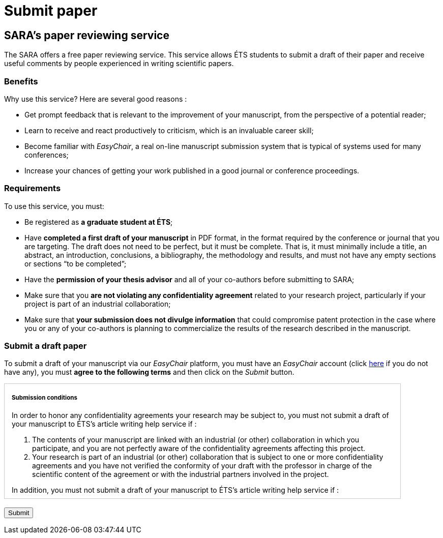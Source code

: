 = Submit paper
:awestruct-layout: default
:imagesdir: images

== SARA's paper reviewing service

The SARA offers a free paper reviewing service. This service allows ÉTS students to submit a draft of their paper and receive useful comments by people experienced in writing scientific papers.

=== Benefits

Why use this service? Here are several good reasons :

====
*  Get prompt feedback that is relevant to the improvement of your manuscript, from the perspective of a potential reader;
*  Learn to receive and react productively to criticism, which is an invaluable career skill; 
*  Become familiar with _EasyChair_, a real on-line manuscript submission system that is typical of systems used for many conferences;
*  Increase your chances of getting your work published in a good journal or conference proceedings.
====

=== Requirements

To use this service, you must:

====
*  Be registered as *a graduate student at ÉTS*;
*  Have *completed a first draft of your manuscript* in PDF format, in the format required by the conference or journal that you are targeting.  The draft does not need to be perfect, but it must be complete.  That is, it must minimally include a title, an abstract, an introduction, conclusions, a bibliography, the methodology and results, and must not have any empty sections or sections “to be completed”;
*  Have the *permission of your thesis advisor* and all of your co-authors before submitting to SARA;
*  Make sure that you *are not violating any confidentiality agreement* related to your research project, particularly if your project is part of an industrial collaboration;
*  Make sure that *your submission does not divulge information* that could compromise patent protection in the case where you or any of your co-authors is planning to commercialize the results of the research described in the manuscript.
====

=== Submit a draft paper

To submit a draft of your manuscript via our _EasyChair_ platform, you must have an _EasyChair_ account (click https://www.easychair.org/account/signup.cgi[here] if you do not have any), you must *agree to the following terms* and then click on the _Submit_ button.

++++

<form id="formsubmit" action="https://www.easychair.org/conferences/?conf=saraets2014" method="link">

<div id="terms" style="width:750px; height:225px; overflow:auto; border:solid 1px #ccc; padding-left:1em; padding-right:1em;">

<h5>Submission conditions</h5>

<p>In order to honor any confidentiality agreements your research may be subject to, you must not submit a draft of your manuscript to ÉTS’s article writing help service if :</p> 

<ol>
<li> The contents of your manuscript are linked with an industrial (or other) collaboration in which you participate, and you are not perfectly aware of the confidentiality agreements affecting this project.</li>

<li>Your research is part of an industrial (or other) collaboration that is subject to one or more confidentiality agreements and you have not verified the conformity of your draft with the professor in charge of the scientific content of the agreement or with the industrial partners involved in the project.</li>
</ol>

<p>In addition, you must not submit a draft of your manuscript to ÉTS’s article writing help service if :</p>

<ol start="3">
<li>You wish, with your co-inventors, to protect the technology described in the manuscript through a patent or another legal mechanism with help from the SPSIR (Service du Partenariat et du Soutien à l’Innovation et à la Recherche). If this is not done, your submission would then be considered a public divulgation, compromising the protection of the technology.</li>
</ol>

<p>Furthermore, if you submit a manuscript draft to ÉTS’s article writing help service with co-authors, all co-authors must be well represented.  The draft must not be submitted if one or more of the co-authors are in one of the three situations enumerated above.</p>

<input type="checkbox" name="submissionCheck" value="termsSubmissionAccept" required="required"> &nbsp; <b>I certify that I have read and understood the conditions enumerated on this page and that the contents of my submission are not affected by these conditions.</b>
</div>

<br>
<input type="submit" value="Submit">
</form>

<script src="http://jquery.bassistance.de/validate/jquery.validate.js"></script>
<script src="http://jquery.bassistance.de/validate/additional-methods.js"></script>

<script>
var is_explorer = navigator.userAgent.indexOf('MSIE') > -1;
var is_safari = navigator.userAgent.indexOf("Safari") > -1;

var div = document.createElement("div");
div.innerHTML = "<!--[if lt IE 10]><i></i><![endif]-->";
var ieLessThan10 = (div.getElementsByTagName("i").length == 1);


// Validate if not Safari or IE10+
if (is_safari || (is_explorer && ieLessThan10)) {
  jQuery.validator.setDefaults({
    debug: false,
    success: "valid"
  });

  $( "#formsubmit" ).validate({
    rules: {
      checkaccept: {
        required: true
      }
    }
  });
}
</script>
++++